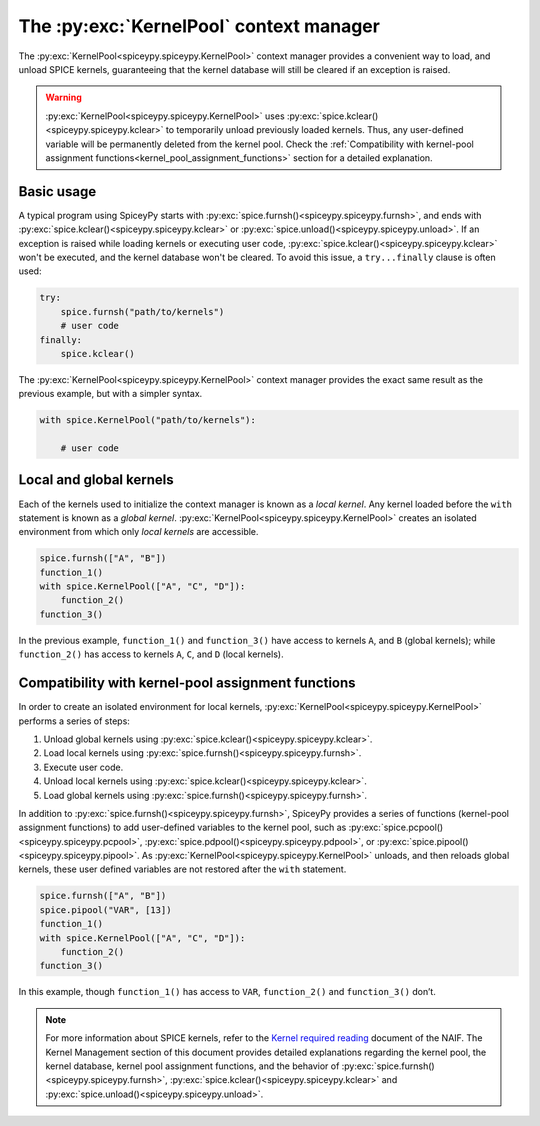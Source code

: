 .. _KernelPool:
The :py:exc:`KernelPool` context manager 
========================================= 

The :py:exc:`KernelPool<spiceypy.spiceypy.KernelPool>` context manager provides a convenient way to load, and unload SPICE kernels, guaranteeing that the kernel database will still be cleared if an exception is raised.

.. warning::
    :py:exc:`KernelPool<spiceypy.spiceypy.KernelPool>` uses :py:exc:`spice.kclear()<spiceypy.spiceypy.kclear>` to temporarily unload previously loaded kernels. Thus, any user-defined variable will be permanently deleted from the kernel pool. Check the :ref:`Compatibility with kernel-pool assignment functions<kernel_pool_assignment_functions>` section for a detailed explanation.

Basic usage
-----------

A typical program using SpiceyPy starts with :py:exc:`spice.furnsh()<spiceypy.spiceypy.furnsh>`, and ends with :py:exc:`spice.kclear()<spiceypy.spiceypy.kclear>` or :py:exc:`spice.unload()<spiceypy.spiceypy.unload>`. If an exception is raised while loading kernels or executing user code, :py:exc:`spice.kclear()<spiceypy.spiceypy.kclear>` won't be executed, and the kernel database won't be cleared. To avoid this issue, a ``try...finally`` clause is often used:

.. code:: python

   try:
       spice.furnsh("path/to/kernels")
       # user code
   finally:
       spice.kclear()

The :py:exc:`KernelPool<spiceypy.spiceypy.KernelPool>` context manager provides the exact same result as the
previous example, but with a simpler syntax.

.. code:: python

   with spice.KernelPool("path/to/kernels"):
       
       # user code

Local and global kernels
------------------------

Each of the kernels used to initialize the context manager is known as a *local kernel*. Any kernel loaded before the ``with`` statement is known as
a *global kernel*. :py:exc:`KernelPool<spiceypy.spiceypy.KernelPool>` creates an isolated environment from which
only *local kernels* are accessible.

.. The set of kernels that the context manager takes as input is the set
.. *local kernels*. Any kernel that was loaded before the ``with``
.. statement is know as a *global kernel*. ``KernelPool`` creates an
.. isolated environment from which only *local kernels* are accessible.

.. code:: python

   spice.furnsh(["A", "B"])
   function_1()
   with spice.KernelPool(["A", "C", "D"]):
       function_2()
   function_3()

In the previous example, ``function_1()`` and ``function_3()`` have
access to kernels ``A``, and ``B`` (global kernels); while ``function_2()`` has
access to kernels ``A``, ``C``, and ``D`` (local kernels).

.. _kernel_pool_assignment_functions:
Compatibility with kernel-pool assignment functions
---------------------------------------------------

In order to create an isolated environment for local kernels,
:py:exc:`KernelPool<spiceypy.spiceypy.KernelPool>` performs a series of steps: 

#. Unload global kernels using :py:exc:`spice.kclear()<spiceypy.spiceypy.kclear>`. 
#. Load local kernels using :py:exc:`spice.furnsh()<spiceypy.spiceypy.furnsh>`. 
#. Execute user code. 
#. Unload local kernels using :py:exc:`spice.kclear()<spiceypy.spiceypy.kclear>`. 
#. Load global kernels using :py:exc:`spice.furnsh()<spiceypy.spiceypy.furnsh>`.

In addition to :py:exc:`spice.furnsh()<spiceypy.spiceypy.furnsh>`, SpiceyPy provides a series of functions (kernel-pool assignment functions) to add user-defined variables to the kernel pool, such as :py:exc:`spice.pcpool()<spiceypy.spiceypy.pcpool>`, :py:exc:`spice.pdpool()<spiceypy.spiceypy.pdpool>`, or :py:exc:`spice.pipool()<spiceypy.spiceypy.pipool>`. As
:py:exc:`KernelPool<spiceypy.spiceypy.KernelPool>` unloads, and then reloads global kernels, these user defined variables are not restored after the ``with`` statement.

.. code:: python

   spice.furnsh(["A", "B"])
   spice.pipool("VAR", [13])
   function_1()
   with spice.KernelPool(["A", "C", "D"]):
       function_2()
   function_3()

In this example, though ``function_1()`` has access to ``VAR``,
``function_2()`` and ``function_3()`` don’t.

.. note::
    For more information about SPICE kernels, refer to the `Kernel required reading <https://naif.jpl.nasa.gov/pub/naif/toolkit_docs/FORTRAN/req/kernel.html#top>`_ document of the NAIF. The Kernel Management section of this document provides detailed explanations regarding the kernel pool, the kernel database, kernel pool assignment functions, and the behavior of :py:exc:`spice.furnsh()<spiceypy.spiceypy.furnsh>`, :py:exc:`spice.kclear()<spiceypy.spiceypy.kclear>` and :py:exc:`spice.unload()<spiceypy.spiceypy.unload>`.
